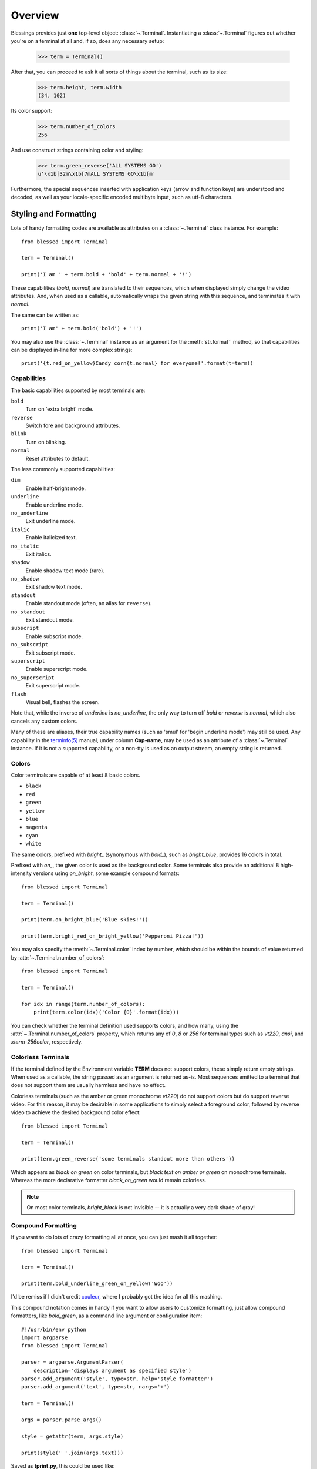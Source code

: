 Overview
========

Blessings provides just **one** top-level object: :class:`~.Terminal`.
Instantiating a :class:`~.Terminal` figures out whether you're on a terminal at
all and, if so, does any necessary setup:

    >>> term = Terminal()

After that, you can proceed to ask it all sorts of things about the terminal,
such as its size:

    >>> term.height, term.width
    (34, 102)

Its color support:

    >>> term.number_of_colors
    256

And use construct strings containing color and styling:

    >>> term.green_reverse('ALL SYSTEMS GO')
    u'\x1b[32m\x1b[7mALL SYSTEMS GO\x1b[m'

Furthermore, the special sequences inserted with application keys
(arrow and function keys) are understood and decoded, as well as your
locale-specific encoded multibyte input, such as utf-8 characters.


Styling and Formatting
----------------------

Lots of handy formatting codes are available as attributes on a
:class:`~.Terminal` class instance. For example::

    from blessed import Terminal

    term = Terminal()

    print('I am ' + term.bold + 'bold' + term.normal + '!')

These capabilities (*bold*, *normal*) are translated to their sequences, which
when displayed simply change the video attributes.  And, when used as a
callable, automatically wraps the given string with this sequence, and
terminates it with *normal*.

The same can be written as::

    print('I am' + term.bold('bold') + '!')

You may also use the :class:`~.Terminal` instance as an argument for
the :meth:`str.format`` method, so that capabilities can be displayed in-line
for more complex strings::

    print('{t.red_on_yellow}Candy corn{t.normal} for everyone!'.format(t=term))


Capabilities
~~~~~~~~~~~~

The basic capabilities supported by most terminals are:

``bold``
  Turn on 'extra bright' mode.
``reverse``
  Switch fore and background attributes.
``blink``
  Turn on blinking.
``normal``
  Reset attributes to default.

The less commonly supported capabilities:

``dim``
  Enable half-bright mode.
``underline``
  Enable underline mode.
``no_underline``
  Exit underline mode.
``italic``
  Enable italicized text.
``no_italic``
  Exit italics.
``shadow``
  Enable shadow text mode (rare).
``no_shadow``
  Exit shadow text mode.
``standout``
  Enable standout mode (often, an alias for ``reverse``).
``no_standout``
  Exit standout mode.
``subscript``
  Enable subscript mode.
``no_subscript``
  Exit subscript mode.
``superscript``
  Enable superscript mode.
``no_superscript``
  Exit superscript mode.
``flash``
  Visual bell, flashes the screen.

Note that, while the inverse of *underline* is *no_underline*, the only way
to turn off *bold* or *reverse* is *normal*, which also cancels any custom
colors.

Many of these are aliases, their true capability names (such as 'smul' for
'begin underline mode') may still be used. Any capability in the `terminfo(5)`_
manual, under column **Cap-name**, may be used as an attribute of a
:class:`~.Terminal` instance. If it is not a supported capability, or a non-tty
is used as an output stream, an empty string is returned.


Colors
~~~~~~

Color terminals are capable of at least 8 basic colors.

* ``black``
* ``red``
* ``green``
* ``yellow``
* ``blue``
* ``magenta``
* ``cyan``
* ``white``

The same colors, prefixed with *bright_* (synonymous with *bold_*),
such as *bright_blue*, provides 16 colors in total.

Prefixed with *on_*, the given color is used as the background color.
Some terminals also provide an additional 8 high-intensity versions using
*on_bright*, some example compound formats::

    from blessed import Terminal

    term = Terminal()

    print(term.on_bright_blue('Blue skies!'))

    print(term.bright_red_on_bright_yellow('Pepperoni Pizza!'))

You may also specify the :meth:`~.Terminal.color` index by number, which
should be within the bounds of value returned by
:attr:`~.Terminal.number_of_colors`::

    from blessed import Terminal

    term = Terminal()

    for idx in range(term.number_of_colors):
        print(term.color(idx)('Color {0}'.format(idx)))

You can check whether the terminal definition used supports colors, and how
many, using the :attr:`~.Terminal.number_of_colors` property, which returns
any of *0*, *8* or *256* for terminal types such as *vt220*, *ansi*, and
*xterm-256color*, respectively.

Colorless Terminals
~~~~~~~~~~~~~~~~~~~

If the terminal defined by the Environment variable **TERM** does not support
colors, these simply return empty strings.  When used as a callable, the string
passed as an argument is returned as-is.  Most sequences emitted to a terminal
that does not support them are usually harmless and have no effect.

Colorless terminals (such as the amber or green monochrome *vt220*) do not
support colors but do support reverse video. For this reason, it may be
desirable in some applications to simply select a foreground color, followed
by reverse video to achieve the desired background color effect::

    from blessed import Terminal

    term = Terminal()

    print(term.green_reverse('some terminals standout more than others'))

Which appears as *black on green* on color terminals, but *black text
on amber or green* on monochrome terminals. Whereas the more declarative
formatter *black_on_green* would remain colorless.

.. note:: On most color terminals, *bright_black* is not invisible -- it is
    actually a very dark shade of gray!

Compound Formatting
~~~~~~~~~~~~~~~~~~~

If you want to do lots of crazy formatting all at once, you can just mash it
all together::

    from blessed import Terminal

    term = Terminal()

    print(term.bold_underline_green_on_yellow('Woo'))

I'd be remiss if I didn't credit couleur_, where I probably got the idea for
all this mashing.

This compound notation comes in handy if you want to allow users to customize
formatting, just allow compound formatters, like *bold_green*, as a command
line argument or configuration item::

    #!/usr/bin/env python
    import argparse
    from blessed import Terminal

    parser = argparse.ArgumentParser(
        description='displays argument as specified style')
    parser.add_argument('style', type=str, help='style formatter')
    parser.add_argument('text', type=str, nargs='+')

    term = Terminal()

    args = parser.parse_args()

    style = getattr(term, args.style)

    print(style(' '.join(args.text)))

Saved as **tprint.py**, this could be used like::

    $ ./tprint.py bright_blue_reverse Blue Skies


Moving The Cursor
-----------------

When you want to move the cursor, you have a few choices:

- ``location(x=None, y=None)`` context manager.
- ``move(row, col)`` capability.
- ``move_y(row)`` capability.
- ``move_x(col)`` capability.

.. note:: The :meth:`~.Terminal.location` method receives arguments in form
    of *(x, y)*, whereas the ``move()`` capability receives arguments in form
    of *(y, x)*.  This will be changed to match in the 2.0 release, :ghissue:`58`.

Moving Temporarily
~~~~~~~~~~~~~~~~~~

A context manager, :meth:`~.Terminal.location` is provided to move the cursor
to an *(x, y)* screen position and restore the previous position upon exit::

    from blessed import Terminal

    term = Terminal()

    with term.location(0, term.height - 1):
        print('Here is the bottom.')

    print('This is back where I came from.')

Parameters to :meth:`~.Terminal.location` are the **optional** *x* and/or *y*
keyword arguments::

    with term.location(y=10):
        print('We changed just the row.')

When omitted, it saves the cursor position and restore it upon exit::

    with term.location():
        print(term.move(1, 1) + 'Hi')
        print(term.move(9, 9) + 'Mom')

.. note:: calls to :meth:`~.Terminal.location` may not be nested.


Moving Permanently
~~~~~~~~~~~~~~~~~~

If you just want to move and aren't worried about returning, do something like
this::

    from blessed import Terminal

    term = Terminal()
    print(term.move(10, 1) + 'Hi, mom!')

``move``
  Position the cursor, parameter in form of *(y, x)*
``move_x``
  Position the cursor at given horizontal column.
``move_y``
  Position the cursor at given vertical column.

One-Notch Movement
~~~~~~~~~~~~~~~~~~

Finally, there are some parameterless movement capabilities that move the
cursor one character in various directions:

* ``move_left``
* ``move_right``
* ``move_up``
* ``move_down``

.. note:: *move_down* is often valued as *\\n*, which additionally returns
   the carriage to column 0, depending on your terminal emulator, and may
   also destructively destroy any characters at the given position to the
   end of margin.


Height And Width
----------------

Use the :attr:`~.Terminal.height` and :attr:`~.Terminal.width` properties to
determine the size of the window::

    from blessed import Terminal

    term = Terminal()
    height, width = term.height, term.width
    with term.location(x=term.width / 3, y=term.height / 3):
        print('1/3 ways in!')

These values are always current.  To detect when the size of the window
changes, you may author a callback for SIGWINCH_ signals::

    import signal
    from blessed import Terminal

    term = Terminal()

    def on_resize(sig, action):
        print('height={t.height}, width={t.width}'.format(t=term))

    signal.signal(signal.SIGWINCH, on_resize)

    # wait for keypress
    term.keystroke()


Clearing The Screen
-------------------

Blessings provides syntactic sugar over some screen-clearing capabilities:

``clear``
  Clear the whole screen.
``clear_eol``
  Clear to the end of the line.
``clear_bol``
  Clear backward to the beginning of the line.
``clear_eos``
  Clear to the end of screen.


Full-Screen Mode
----------------

If you've ever noticed a program, such as an editor, restores the previous
screen (such as your shell prompt) after exiting, you're seeing the
*enter_fullscreen* and *exit_fullscreen* attributes in effect.

``enter_fullscreen``
    Switch to alternate screen, previous screen is stored by terminal driver.
``exit_fullscreen``
    Switch back to standard screen, restoring the same terminal state.

There's also a context manager you can use as a shortcut::

    from __future__ import division
    from blessed import Terminal

    term = Terminal()
    with term.fullscreen():
        print(term.move_y(term.height // 2) +
              term.center('press any key').rstrip())
        term.keystroke()


Pipe Savvy
----------

If your program isn't attached to a terminal, such as piped to a program
like *less(1)* or redirected to a file, all the capability attributes on
:class:`~.Terminal` will return empty strings. You'll get a nice-looking
file without any formatting codes gumming up the works.

If you want to override this, such as when piping output to *less -r*, pass
argument value *True* to the :paramref:`~.Terminal.force_styling` parameter.

In any case, there is a :attr:`~.Terminal.does_styling` attribute that lets
you see whether the terminal attached to the output stream is capable of
formatting.  If it is *False*, you may refrain from drawing progress
bars and other frippery and just stick to content::

    from blessed import Terminal

    term = Terminal()
    if term.does_styling:
        with term.location(x=0, y=term.height - 1):
            print('Progress: [=======>   ]')
    print(term.bold("60%"))


Sequence Awareness
------------------

Blessings may measure the printable width of strings containing sequences,
providing :meth:`~.Terminal.center`, :meth:`~.Terminal.ljust`, and
:meth:`~.Terminal.rjust` methods, using the terminal screen's width as
the default *width* value::

    from __future__ import division
    from blessed import Terminal

    term = Terminal()
    with term.location(y=term.height // 2):
        print(term.center(term.bold('bold and centered')))

Any string containing sequences may have its printable length measured using
the :meth:`~.Terminal.length` method.

Additionally, a sequence-aware version of :func:`textwrap.wrap` is supplied as
class as method :meth:`~.Terminal.wrap` that is also sequence-aware, so now you
may word-wrap strings containing sequences.  The following example displays a
poem word-wrapped to 25 columns::

    from blessed import Terminal

    term = Terminal()

    poem = (term.bold_cyan('Plan difficult tasks'),
            term.cyan('through the simplest tasks'),
            term.bold_cyan('Achieve large tasks'),
            term.cyan('through the smallest tasks'))

    for line in poem:
        print('\n'.join(term.wrap(line, width=25, subsequent_indent=' ' * 4)))


Keyboard Input
--------------

The built-in python function :func:`raw_input` does not return a value until
the return key is pressed, and is not suitable for detecting each individual
keypress, much less arrow or function keys.

Furthermore, when calling :func:`os.read` on input stream, only bytes are
received, which must be decoded to unicode using the locale-preferred encoding.
Finally, multiple bytes may be emitted which must be paired with some verb like
``KEY_LEFT``: blessed handles all of these special cases for you!

cbreak
~~~~~~

The context manager :meth:`~.Terminal.cbreak` can be used to enter
*key-at-a-time* mode: Any keypress by the user is immediately consumed by read
calls::

    from blessed import Terminal
    import sys

    term = Terminal()

    with term.cbreak():
        # block until any single key is pressed.
        sys.stdin.read(1)

The mode entered using :meth:`~.Terminal.cbreak` is called
`cbreak(3)`_ in curses:

  The cbreak routine disables line buffering and erase/kill
  character-processing (interrupt and flow control characters are unaffected),
  making characters typed by the user immediately available to the program.

:meth:`~.Terminal.raw` is similar to cbreak, but not recommended.

keystroke
~~~~~~~~~

The method :meth:`~.Terminal.keystroke` combined with cbreak_
completes the circle of providing key-at-a-time keyboard input with multibyte
encoding and awareness of application keys.

:meth:`~.Terminal.keystroke` resolves many issues with terminal input by
returning a unicode-derived :class:`~.Keystroke` instance.  Its return value
may be printed, joined with, or compared like any other unicode strings, it
also provides the special attributes :attr:`~.Keystroke.is_sequence`,
:attr:`~.Keystroke.code`, and :attr:`~.Keystroke.name`::

    from blessed import Terminal

    term = Terminal()

    print("press 'q' to quit.")
    with term.cbreak():
        val = u''
        while val not in (u'q', u'Q',):
            val = term.keystroke(timeout=5)
            if not val:
               # timeout
               print("It sure is quiet in here ...")
            elif val.is_sequence:
               print("got sequence: {0}.".format((str(val), val.name, val.code)))
            elif val:
               print("got {0}.".format(val))
        print('bye!')

Its output might appear as::

    got sequence: ('\x1b[A', 'KEY_UP', 259).
    got sequence: ('\x1b[1;2A', 'KEY_SUP', 337).
    got sequence: ('\x1b[17~', 'KEY_F6', 270).
    got sequence: ('\x1b', 'KEY_ESCAPE', 361).
    got sequence: ('\n', 'KEY_ENTER', 343).
    got /.
    It sure is quiet in here ...
    got sequence: ('\x1bOP', 'KEY_F1', 265).
    It sure is quiet in here ...
    got q.
    bye!

A :paramref:`~.Terminal.keystroke.timeout` value of *None* (default) will block
forever until a keypress is received. Any other value specifies the length of
time to poll for input: if no input is received after the given time has
elapsed, an empty string is returned. A
:paramref:`~.Terminal.keystroke.timeout` value of *0* is non-blocking.

keyboard codes
~~~~~~~~~~~~~~

When the :attr:`~.Keystroke.is_sequence` property tests *True*, the value
is a special application key of the keyboard.  The :attr:`~.Keystroke.code`
attribute may then be compared with attributes of :class:`~.Terminal`,
which are duplicated from those found in `curs_getch(3)`_, or those
`constants <https://docs.python.org/3/library/curses.html#constants>`_
in :mod:`curses` beginning with phrase *KEY_*.

Some of these mnemonics are shorthand or predate modern PC terms and
are difficult to recall. The following helpful aliases are provided
instead:

=================== ============= ====================
blessed           curses        note
=================== ============= ====================
``KEY_DELETE``      ``KEY_DC``    chr(127).
``KEY_TAB``                       chr(9)
``KEY_INSERT``      ``KEY_IC``
``KEY_PGUP``        ``KEY_PPAGE``
``KEY_PGDOWN``      ``KEY_NPAGE``
``KEY_ESCAPE``      ``KEY_EXIT``
``KEY_SUP``         ``KEY_SR``    (shift + up)
``KEY_SDOWN``       ``KEY_SF``    (shift + down)
``KEY_DOWN_LEFT``   ``KEY_C1``    (keypad lower-left)
``KEY_UP_RIGHT``    ``KEY_A1``    (keypad upper-left)
``KEY_DOWN_RIGHT``  ``KEY_C3``    (keypad lower-left)
``KEY_UP_RIGHT``    ``KEY_A3``    (keypad lower-right)
``KEY_CENTER``      ``KEY_B2``    (keypad center)
``KEY_BEGIN``       ``KEY_BEG``
=================== ============= ====================

The :attr:`~.Keystroke.name` property will prefer these
aliases over the built-in :mod:`curses` names.

The following are **not** available in the :mod:`curses` module, but are
provided for keypad support, especially where the :meth:`~.Terminal.keypad`
context manager is used with numlock on:

* ``KEY_KP_MULTIPLY``
* ``KEY_KP_ADD``
* ``KEY_KP_SEPARATOR``
* ``KEY_KP_SUBTRACT``
* ``KEY_KP_DECIMAL``
* ``KEY_KP_DIVIDE``
* ``KEY_KP_0`` through ``KEY_KP_9``

.. _couleur: https://pypi.python.org/pypi/couleur
.. _`cbreak(3)`: http://www.openbsd.org/cgi-bin/man.cgi/OpenBSD-current/man3/cbreak.3
.. _`raw(3)`: http://www.openbsd.org/cgi-bin/man.cgi/OpenBSD-current/man3/raw.3
.. _`curs_getch(3)`: http://www.openbsd.org/cgi-bin/man.cgi/OpenBSD-current/man3/curs_getch.3
.. _`terminfo(5)`: http://www.openbsd.org/cgi-bin/man.cgi/OpenBSD-current/man4/termios.3
.. _SIGWINCH: https://en.wikipedia.org/wiki/SIGWINCH
